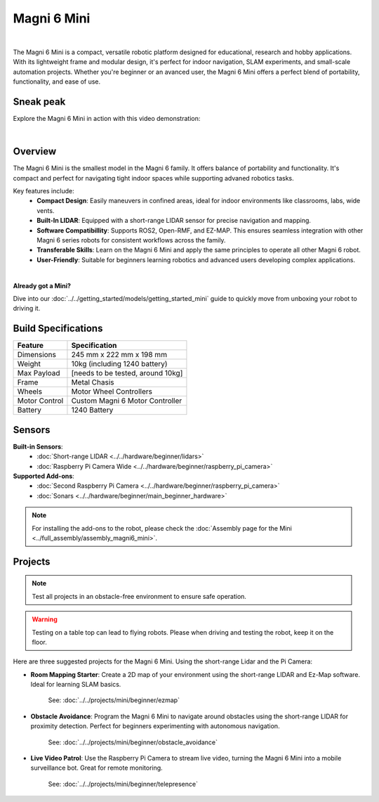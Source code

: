 Magni 6 Mini
============

.. image:: /_static/magni-mini/magni6_mini.png
   :alt: Magni 6 Mini
   :width: 400px
   :align: center

|

The Magni 6 Mini is a compact, versatile robotic platform designed for educational, research and hobby applications. 
With its lightweight frame and modular design, it's perfect for indoor navigation, SLAM experiments, and small-scale automation projects.
Whether you're beginner or an avanced user, the Magni 6 Mini offers a perfect blend of portability, functionality, and ease of use.

Sneak peak
----------

Explore the Magni 6 Mini in action with this video demonstration:

.. raw:: html

    <div style="display: flex; justify-content: center;"> 
        <iframe 
            width="560" height="315" 
            src="https://www.youtube.com/embed/dL5KSdB5WjE" 
            frameborder="0" 
            allowfullscreen 
            referrerpolicy="no-referrer-when-downgrade">
        </iframe>
    </div>

|

Overview
--------

The Magni 6 Mini is the smallest model in the Magni 6 family. It offers balance of portability and functionality. 
It's compact and perfect for navigating tight indoor spaces while supporting advaned robotics tasks.

Key features include:
    - **Compact Design**: Easily maneuvers in confined areas, ideal for indoor environments like classrooms, labs, wide vents.
    - **Built-In LIDAR**: Equipped with a short-range LIDAR sensor for precise navigation and mapping.
    - **Software Compatibillity**: Supports ROS2, Open-RMF, and EZ-MAP. This ensures seamless integration with other Magni 6 series robots for consistent workflows across the family.
    - **Transferable Skills**: Learn on the Magni 6 Mini and apply the same principles to operate all other Magni 6 robot.
    - **User-Friendly**: Suitable for beginners learning robotics and advanced users developing complex applications.


|

**Already got a Mini?**

Dive into our :doc:`../../getting_started/models/getting_started_mini` guide to quickly move from unboxing your robot to driving it.

Build Specifications
--------------------
==================  ================================
**Feature**         **Specification**
==================  ================================
Dimensions          245 mm x 222 mm x 198 mm
Weight              10kg (including 1240 battery)
Max Payload         [needs to be tested, around 10kg]
Frame               Metal Chasis
Wheels              Motor Wheel Controllers
Motor Control       Custom Magni 6 Motor Controller
Battery             1240 Battery
==================  ================================


Sensors
-------

**Built-in Sensors**:
    - :doc:`Short-range LIDAR <../../hardware/beginner/lidars>`
    - :doc:`Raspberry Pi Camera Wide <../../hardware/beginner/raspberry_pi_camera>`

**Supported Add-ons**:
    - :doc:`Second Raspberry Pi Camera <../../hardware/beginner/raspberry_pi_camera>`
    - :doc:`Sonars <../../hardware/beginner/main_beginner_hardware>`

.. TODO: Ask regarding the sonars.

.. note:: 
    For installing the add-ons to the robot, please check the :doc:`Assembly page for the Mini <../full_assembly/assembly_magni6_mini>`.

Projects
--------

.. note::
    Test all projects in an obstacle-free environment to ensure safe operation.

.. warning::
    Testing on a table top can lead to flying robots. Please when driving and testing the robot, keep it on the floor.

Here are three suggested projects for the Magni 6 Mini. Using the short-range Lidar and the Pi Camera:

- **Room Mapping Starter**: Create a 2D map of your environment using the short-range LIDAR and Ez-Map software. Ideal for learning SLAM basics.

    See: :doc:`../../projects/mini/beginner/ezmap`



- **Obstacle Avoidance**: Program the Magni 6 Mini to navigate around obstacles using the short-range LIDAR for proximity detection. Perfect for beginners experimenting with autonomous navigation.

    See: :doc:`../../projects/mini/beginner/obstacle_avoidance`

- **Live Video Patrol**: Use the Raspberry Pi Camera to stream live video, turning the Magni 6 Mini into a mobile surveillance bot. Great for remote monitoring.

    See: :doc:`../../projects/mini/beginner/telepresence`



